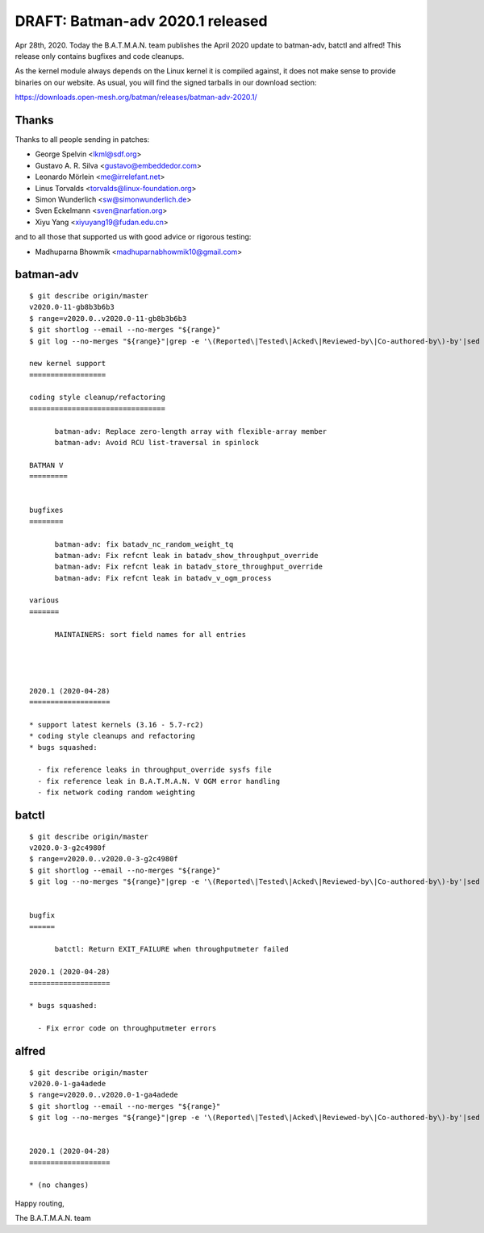 .. SPDX-License-Identifier: GPL-2.0

DRAFT: Batman-adv 2020.1 released
=================================

Apr 28th, 2020. Today the B.A.T.M.A.N. team publishes the April 2020
update to batman-adv, batctl and alfred! This release only contains
bugfixes and code cleanups.

As the kernel module always depends on the Linux kernel it is compiled
against, it does not make sense to provide binaries on our website. As
usual, you will find the signed tarballs in our download section:

https://downloads.open-mesh.org/batman/releases/batman-adv-2020.1/

Thanks
------

Thanks to all people sending in patches:

* George Spelvin <lkml@sdf.org>
* Gustavo A. R. Silva <gustavo@embeddedor.com>
* Leonardo Mörlein <me@irrelefant.net>
* Linus Torvalds <torvalds@linux-foundation.org>
* Simon Wunderlich <sw@simonwunderlich.de>
* Sven Eckelmann <sven@narfation.org>
* Xiyu Yang <xiyuyang19@fudan.edu.cn>

and to all those that supported us with good advice or rigorous testing:

* Madhuparna Bhowmik <madhuparnabhowmik10@gmail.com>

batman-adv
----------

::

  $ git describe origin/master
  v2020.0-11-gb8b3b6b3
  $ range=v2020.0..v2020.0-11-gb8b3b6b3
  $ git shortlog --email --no-merges "${range}"
  $ git log --no-merges "${range}"|grep -e '\(Reported\|Tested\|Acked\|Reviewed-by\|Co-authored-by\)-by'|sed 's/.*:/*/'|sort|uniq
  
  new kernel support
  ==================
  
  coding style cleanup/refactoring
  ================================
  
        batman-adv: Replace zero-length array with flexible-array member
        batman-adv: Avoid RCU list-traversal in spinlock
  
  BATMAN V
  =========
  
  
  bugfixes
  ========
  
        batman-adv: fix batadv_nc_random_weight_tq
        batman-adv: Fix refcnt leak in batadv_show_throughput_override
        batman-adv: Fix refcnt leak in batadv_store_throughput_override
        batman-adv: Fix refcnt leak in batadv_v_ogm_process
  
  various
  =======
  
        MAINTAINERS: sort field names for all entries
  
  
  
  
  2020.1 (2020-04-28)
  ===================
  
  * support latest kernels (3.16 - 5.7-rc2)
  * coding style cleanups and refactoring
  * bugs squashed:
  
    - fix reference leaks in throughput_override sysfs file
    - fix reference leak in B.A.T.M.A.N. V OGM error handling
    - fix network coding random weighting

batctl
------

::

  $ git describe origin/master
  v2020.0-3-g2c4980f
  $ range=v2020.0..v2020.0-3-g2c4980f
  $ git shortlog --email --no-merges "${range}"
  $ git log --no-merges "${range}"|grep -e '\(Reported\|Tested\|Acked\|Reviewed-by\|Co-authored-by\)-by'|sed 's/.*:/*/'|sort|uniq
  
  
  bugfix
  ======
  
        batctl: Return EXIT_FAILURE when throughputmeter failed
  
  2020.1 (2020-04-28)
  ===================
  
  * bugs squashed:
  
    - Fix error code on throughputmeter errors

alfred
------

::

  $ git describe origin/master
  v2020.0-1-ga4adede
  $ range=v2020.0..v2020.0-1-ga4adede
  $ git shortlog --email --no-merges "${range}"
  $ git log --no-merges "${range}"|grep -e '\(Reported\|Tested\|Acked\|Reviewed-by\|Co-authored-by\)-by'|sed 's/.*:/*/'|sort|uniq
  
  
  2020.1 (2020-04-28)
  ===================
  
  * (no changes)

Happy routing,

The B.A.T.M.A.N. team
